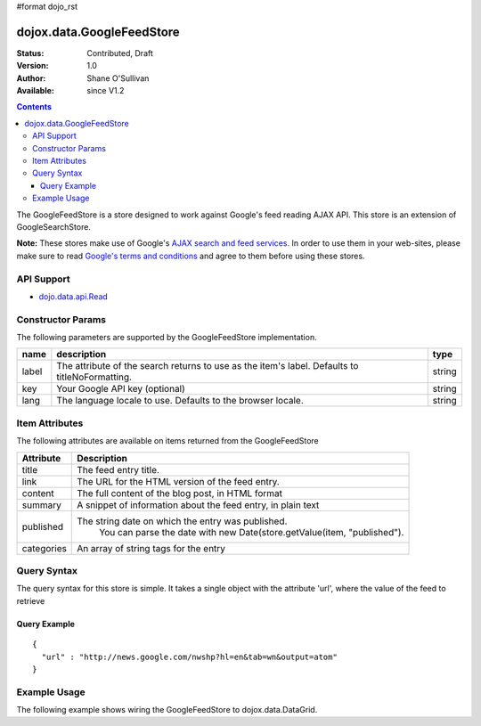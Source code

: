 #format dojo_rst

dojox.data.GoogleFeedStore
==========================

:Status: Contributed, Draft
:Version: 1.0
:Author: Shane O'Sullivan
:Available: since V1.2

.. contents::
  :depth: 3


The GoogleFeedStore is a store designed to work against Google's feed reading AJAX API.  This store is an extension of GoogleSearchStore.


**Note:**  These stores make use of Google's `AJAX search and feed services. <http://code.google.com/apis/ajaxsearch/>`_  In order to use them in your web-sites, please make sure to read `Google's terms and conditions <http://code.google.com/apis/ajaxsearch/terms.html>`_ and agree to them before using these stores.

===========
API Support
===========

* `dojo.data.api.Read <dojo/data/api/Read>`_

==================
Constructor Params
==================

The following parameters are supported by the GoogleFeedStore implementation.

+-------------+------------------------------------------------------------------------------------------+----------------------+
| **name**    | **description**                                                                          | **type**             |
+-------------+------------------------------------------------------------------------------------------+----------------------+
|label        |The attribute of the search returns to use as the item's label.  Defaults to              |string                | 
|             |titleNoFormatting.                                                                        |                      |
+-------------+------------------------------------------------------------------------------------------+----------------------+
|key          |Your Google API key (optional)                                                            | string               |
+-------------+------------------------------------------------------------------------------------------+----------------------+
|lang         |The language locale to use. Defaults to the browser locale.                               | string               |
+-------------+------------------------------------------------------------------------------------------+----------------------+

===============
Item Attributes
===============

The following attributes are available on items returned from the GoogleFeedStore

+-----------------+-----------------------------------------------------------------------------------------------------------------------------+
|**Attribute**    |**Description**                                                                                                              |
+-----------------+-----------------------------------------------------------------------------------------------------------------------------+
|title            |The feed entry title.                                                                                                        |
+-----------------+-----------------------------------------------------------------------------------------------------------------------------+
|link             |The URL for the HTML version of the feed entry.                                                                              |
+-----------------+-----------------------------------------------------------------------------------------------------------------------------+
|content          |The full content of the blog post, in HTML format                                                                            |
+-----------------+-----------------------------------------------------------------------------------------------------------------------------+
|summary          |A snippet of information about the feed entry, in plain text                                                                 |
+-----------------+-----------------------------------------------------------------------------------------------------------------------------+
|published        |The string date on which the entry was published.                                                                            |
|                 |  You can parse the date with new Date(store.getValue(item, "published").                                                    |
+-----------------+-----------------------------------------------------------------------------------------------------------------------------+
|categories       |An array of string tags for the entry                                                                                        |
+-----------------+-----------------------------------------------------------------------------------------------------------------------------+

============
Query Syntax
============

The query syntax for this store is simple. It takes a single object with the attribute 'url', where the value of the feed to retrieve

-------------
Query Example
-------------
::

  {
    "url" : "http://news.google.com/nwshp?hl=en&tab=wn&output=atom"
  }

=============
Example Usage
=============

.. cv-compound ::
  
  .. cv :: javascript

    <script>
      dojo.require("dijit.form.Button");
      dojo.require("dijit.form.TextBox");
      dojo.require("dijit.layout.TabContainer");
      dojo.require("dijit.layout.ContentPane");
      dojo.require("dojox.data.GoogleFeedStore");
      dojo.require("dojox.grid.DataGrid");

      function hrefFormatter(value) {
        value = unescape(value);
        return "<a href=\"" + value + "\" target=\"_blank\">Link</a>";
      };

      var layoutResults = [
        [
          { field: "title", name: "Title", width: 20 },
          { field: "link", name: "URL", width: 5, formatter: hrefFormatter},
          { field: "summary", name: "Summary", width: 'auto' }
        ]
      ];

      function init() {
         function search() {
            var text = dijit.byId("urlText").getValue();
            text = dojo.trim(text);
            if (text !== "" ) {
              var query = { url: text };
              dijit.byId("feedGrid").setQuery(query);           
            }
         }
         dojo.connect(dijit.byId("searchButton"), "onClick", search);
      }
      dojo.addOnLoad(init);
    </script>

  .. cv :: html 

    <b>Input feed URL here:</b>
    <br>
    <br>
    <input dojoType="dijit.form.TextBox" style="width:50em;" id="urlText" value="http://news.google.com/nwshp?hl=en&amp;tab=wn&amp;output=atom"></input>
    <br>
    <div dojoType="dijit.form.Button" id="searchButton">Search!</div>
    <div dojoType="dojox.data.GoogleFeedStore" jsId="feedStore"></div>
    <br>
    <br>
    <div style="width: 750px; height: 300px;">
      <div id="feedGrid" 
        dojoType="dojox.grid.DataGrid" 
        store="feedStore" 
        structure="layoutResults" 
        query="{url:'http://news.google.com/nwshp?hl=en&tab=wn&output=atom'}"   
        rowsPerPage="40">
      </div>
    </div> 

  .. cv:: css

    <style type="text/css">
      @import "/moin_static163/js/dojo/trunk/release/dojo/dojox/grid/resources/Grid.css";
      @import "/moin_static163/js/dojo/trunk/release/dojo/dojox/grid/resources/nihiloGrid.css";

      .dojoxGrid table {
        margin: 0;
      }
    </style>


The following example shows wiring the GoogleFeedStore to dojox.data.DataGrid.
